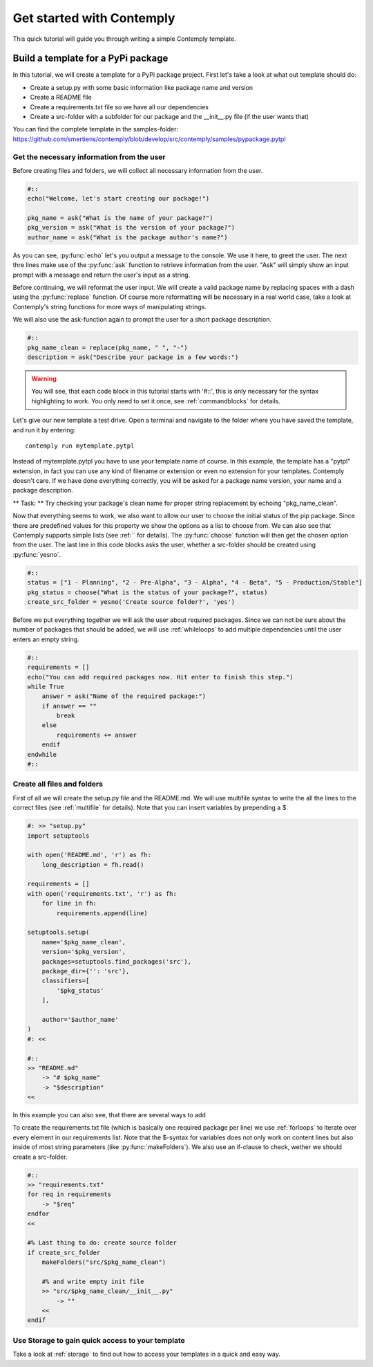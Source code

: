 .. _getstarted:

Get started with Contemply
==========================

This quick tutorial will guide you through writing a simple Contemply template.


Build a template for a PyPi package
***********************************

In this tutorial, we will create a template for a PyPi package project. First let's take a look at what out
template should do:

- Create a setup.py with some basic information like package name and version
- Create a README file
- Create a requirements.txt file so we have all our dependencies
- Create a src-folder with a subfolder for our package and the __init__.py file (if the user wants that)

You can find the complete template in the samples-folder:
https://github.com/smertiens/contemply/blob/develop/src/contemply/samples/pypackage.pytpl


Get the necessary information from the user
-------------------------------------------

Before creating files and folders, we will collect all necessary information from the user.

.. code-block:: contemply

    #::
    echo("Welcome, let's start creating our package!")

    pkg_name = ask("What is the name of your package?")
    pkg_version = ask("What is the version of your package?")
    author_name = ask("What is the package author's name?")

As you can see, :py:func:`echo` let's you output a message to the console. We use it here, to greet the user.
The next thre lines make use of the :py:func:`ask` function to retrieve information from the user.
"Ask" will simply show an input prompt with a message and return the user's input as a string.

Before continuing, we will reformat the user input. We will create a valid package name by replacing spaces with a
dash using the :py:func:`replace` function. Of course more reformatting will be necessary in a real world case, take
a look at Contemply's string functions for more ways of manipulating strings.

We will also use the ask-function again to prompt the user for a short package description.

.. code-block:: contemply

    #::
    pkg_name_clean = replace(pkg_name, " ", "-")
    description = ask("Describe your package in a few words:")

.. warning:: You will see, that each code block in this tutorial starts with '#::', this is only necessary for the
        syntax highlighting to work. You only need to set it once, see :ref:`commandblocks` for details.

Let's give our new template a test drive. Open a terminal and navigate to the folder where you have saved the template,
and run it by entering:

::

    contemply run mytemplate.pytpl

Instead of mytemplate.pytpl you have to use your template name of course. In this example, the template has a "pytpl"
extension, in fact you can use any kind of filename or extension or even no extension for your templates. Contemply
doesn't care. If we have done everything correctly, you will be asked for a package name version, your name and a package
description.

** Task: ** Try checking your package's clean name for proper string replacement by echoing "pkg_name_clean".

Now that everything seems to work, we also want to allow our user to choose the initial status of the pip package.
Since there are predefined values for
this property we show the options as a list to choose from. We can also see that Contemply supports simple lists (see
:ref:`` for details). The :py:func:`choose` function will then get the chosen option from the user.
The last line in this code blocks asks the user, whether a src-folder should be created using :py:func:`yesno`.

.. code-block:: contemply

    #::
    status = ["1 - Planning", "2 - Pre-Alpha", "3 - Alpha", "4 - Beta", "5 - Production/Stable"]
    pkg_status = choose("What is the status of your package?", status)
    create_src_folder = yesno('Create source folder?', 'yes')

Before we put everything together we will ask the user about required packages. Since we can not be sure about
the number of packages that should be added, we will use :ref:`whileloops` to add multiple dependencies until the
user enters an empty string.


.. code-block:: contemply

    #::
    requirements = []
    echo("You can add required packages now. Hit enter to finish this step.")
    while True
        answer = ask("Name of the required package:")
        if answer == ""
            break
        else
            requirements += answer
        endif
    endwhile
    #::


Create all files and folders
----------------------------

First of all we will create the setup.py file and the README.md. We will use multifile syntax to write the all the lines
to the correct files (see :ref:`multifile` for details). Note that you can insert variables by prepending a $.

.. code-block:: contemply

    #: >> "setup.py"
    import setuptools

    with open('README.md', 'r') as fh:
        long_description = fh.read()

    requirements = []
    with open('requirements.txt', 'r') as fh:
        for line in fh:
            requirements.append(line)

    setuptools.setup(
        name='$pkg_name_clean',
        version='$pkg_version',
        packages=setuptools.find_packages('src'),
        package_dir={'': 'src'},
        classifiers=[
            '$pkg_status'
        ],

        author='$author_name'
    )
    #: <<

    #::
    >> "README.md"
        -> "# $pkg_name"
        -> "$description"
    <<

In this example you can also see, that there are several ways to add


To create the requirements.txt file (which is basically one required package per line) we use :ref:`forloops` to iterate
over every element in our requirements list. Note that the $-syntax for variables does not only work on content lines
but also inside of most string parameters (like :py:func:`makeFolders`).
We also use an if-clause to check, wether we should create a src-folder.

.. code-block:: contemply

    #::
    >> "requirements.txt"
    for req in requirements
        -> "$req"
    endfor
    <<

    #% Last thing to do: create source folder
    if create_src_folder
        makeFolders("src/$pkg_name_clean")

        #% and write empty init file
        >> "src/$pkg_name_clean/__init__.py"
            -> ""
        <<
    endif



Use Storage to gain quick access to your template
-------------------------------------------------

Take a look at :ref:`storage` to find out how to access your templates in a quick and easy way.